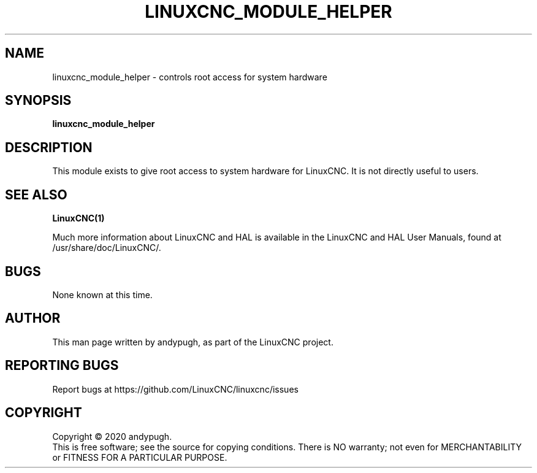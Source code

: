 .\" Copyright (c) 2020 andypugh
.\"
.\" This is free documentation; you can redistribute it and/or
.\" modify it under the terms of the GNU General Public License as
.\" published by the Free Software Foundation; either version 2 of
.\" the License, or (at your option) any later version.
.\"
.\" The GNU General Public License's references to "object code"
.\" and "executables" are to be interpreted as the output of any
.\" document formatting or typesetting system, including
.\" intermediate and printed output.
.\"
.\" This manual is distributed in the hope that it will be useful,
.\" but WITHOUT ANY WARRANTY; without even the implied warranty of
.\" MERCHANTABILITY or FITNESS FOR A PARTICULAR PURPOSE.  See the
.\" GNU General Public License for more details.
.\"
.\" You should have received a copy of the GNU General Public
.\" License along with this manual; if not, write to the Free
.\" Software Foundation, Inc., 51 Franklin Street, Fifth Floor, Boston, MA 02110-1301,
.\" USA.
.\"
.\"
.\"
.TH LINUXCNC_MODULE_HELPER "1"  "2020-08-26" "LinuxCNC Documentation" "The Enhanced Machine Controller"
.SH NAME
linuxcnc_module_helper \- controls root access for system hardware
.SH SYNOPSIS
.B linuxcnc_module_helper

.SH DESCRIPTION
This module exists to give root access to system hardware for LinuxCNC.
It is not directly useful to users. 

.SH "SEE ALSO"
\fBLinuxCNC(1)\fR

Much more information about LinuxCNC and HAL is available in the LinuxCNC
and HAL User Manuals, found at /usr/share/doc/LinuxCNC/.

.SH BUGS
None known at this time. 
.PP
.SH AUTHOR
This man page written by andypugh, as part of the LinuxCNC project.
.SH REPORTING BUGS
Report bugs at https://github.com/LinuxCNC/linuxcnc/issues
.SH COPYRIGHT
Copyright \(co 2020 andypugh.
.br
This is free software; see the source for copying conditions.  There is NO
warranty; not even for MERCHANTABILITY or FITNESS FOR A PARTICULAR PURPOSE.
